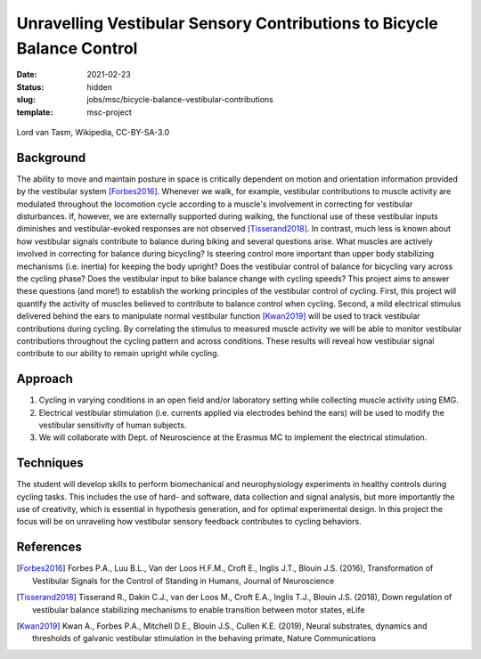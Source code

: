 =======================================================================
Unravelling Vestibular Sensory Contributions to Bicycle Balance Control
=======================================================================

:date: 2021-02-23
:status: hidden
:slug: jobs/msc/bicycle-balance-vestibular-contributions
:template: msc-project

.. figure:: https://upload.wikimedia.org/wikipedia/commons/thumb/c/c6/UCI_Indoor_Cycling_World_Championships_2006_LvT_12.jpg/640px-UCI_Indoor_Cycling_World_Championships_2006_LvT_12.jpg
   :target: https://commons.wikimedia.org/wiki/File:UCI_Indoor_Cycling_World_Championships_2006_LvT_12.jpg
   :align: center

   Lord van Tasm, Wikipedia, CC-BY-SA-3.0

Background
==========

The ability to move and maintain posture in space is critically dependent on
motion and orientation information provided by the vestibular system
[Forbes2016]_. Whenever we walk, for example, vestibular contributions to
muscle activity are modulated throughout the locomotion cycle according to a
muscle's involvement in correcting for vestibular disturbances. If, however, we
are externally supported during walking, the functional use of these vestibular
inputs diminishes and vestibular-evoked responses are not observed
[Tisserand2018]_. In contrast, much less is known about how vestibular signals
contribute to balance during biking and several questions arise. What muscles
are actively involved in correcting for balance during bicycling? Is steering
control more important than upper body stabilizing mechanisms (i.e. inertia)
for keeping the body upright? Does the vestibular control of balance for
bicycling vary across the cycling phase? Does the vestibular input to bike
balance change with cycling speeds? This project aims to answer these questions
(and more!) to establish the working principles of the vestibular control of
cycling. First, this project will quantify the activity of muscles believed to
contribute to balance control when cycling. Second, a mild electrical stimulus
delivered behind the ears to manipulate normal vestibular function [Kwan2019]_
will be used to track vestibular contributions during cycling. By correlating
the stimulus to measured muscle activity we will be able to monitor vestibular
contributions throughout the cycling pattern and across conditions. These
results will reveal how vestibular signal contribute to our ability to remain
upright while cycling.

Approach
========

1. Cycling in varying conditions in an open field and/or laboratory setting
   while collecting muscle activity using EMG.
2. Electrical vestibular stimulation (i.e. currents applied via electrodes
   behind the ears) will be used to modify the vestibular sensitivity of human
   subjects.
3. We will collaborate with Dept. of Neuroscience at the Erasmus MC to
   implement the electrical stimulation.

Techniques
==========

The student will develop skills to perform biomechanical and neurophysiology
experiments in healthy controls during cycling tasks. This includes the use of
hard- and software, data collection and signal analysis, but more importantly
the use of creativity, which is essential in hypothesis generation, and for
optimal experimental design. In this project the focus will be on unraveling
how vestibular sensory feedback contributes to cycling behaviors.

References
==========

.. [Forbes2016] Forbes P.A., Luu B.L., Van der Loos H.F.M., Croft E., Inglis
   J.T., Blouin J.S. (2016), Transformation of Vestibular Signals for the
   Control of Standing in Humans, Journal of Neuroscience
.. [Tisserand2018] Tisserand R., Dakin C.J., van der Loos M., Croft E.A.,
   Inglis T.J., Blouin J.S. (2018), Down regulation of vestibular balance
   stabilizing mechanisms to enable transition between motor states, eLife
.. [Kwan2019] Kwan A., Forbes P.A., Mitchell D.E., Blouin J.S., Cullen K.E.
   (2019), Neural substrates, dynamics and thresholds of galvanic vestibular
   stimulation in the behaving primate, Nature Communications

